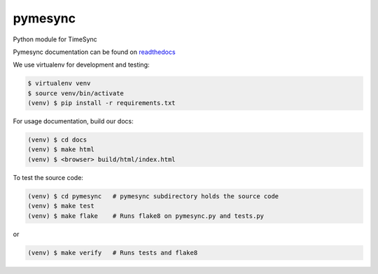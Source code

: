 pymesync
========

Python module for TimeSync

Pymesync documentation can be found on `readthedocs`_

We use virtualenv for development and testing:

.. code-block::

  $ virtualenv venv
  $ source venv/bin/activate
  (venv) $ pip install -r requirements.txt

For usage documentation, build our docs:

.. code-block::

  (venv) $ cd docs
  (venv) $ make html
  (venv) $ <browser> build/html/index.html

To test the source code:

.. code-block::

  (venv) $ cd pymesync   # pymesync subdirectory holds the source code
  (venv) $ make test
  (venv) $ make flake    # Runs flake8 on pymesync.py and tests.py

or

.. code-block::

  (venv) $ make verify   # Runs tests and flake8


.. _readthedocs: http://pymesync.readthedocs.org/en/latest/
